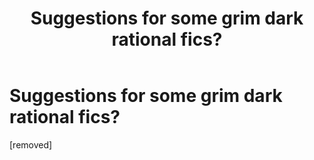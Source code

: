 #+TITLE: Suggestions for some grim dark rational fics?

* Suggestions for some grim dark rational fics?
:PROPERTIES:
:Score: 1
:DateUnix: 1586003149.0
:DateShort: 2020-Apr-04
:END:
[removed]

